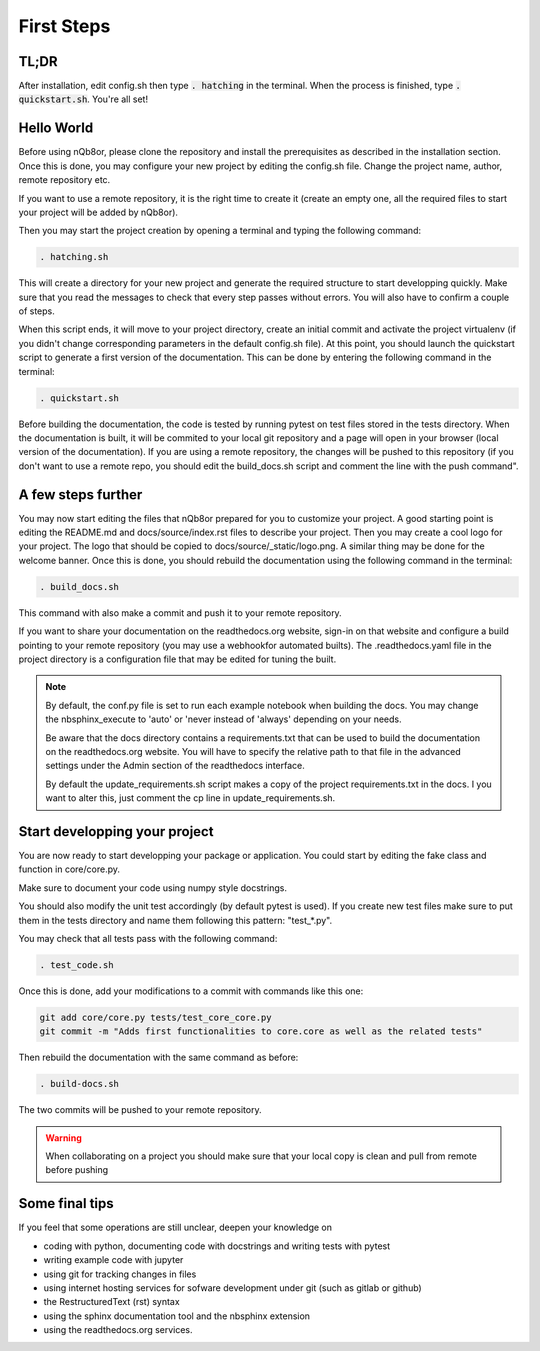 First Steps
===========

TL;DR
-----

After installation, edit config.sh then type :code:`. hatching` in the terminal.
When the process is finished, type :code:`. quickstart.sh`. You're all set!  

Hello World
-----------

Before using nQb8or, please clone the repository and install the prerequisites as described in the installation section. 
Once this is done, you may configure your new project by editing the config.sh file. Change the project name, author, remote repository etc.  

If you want to use a remote repository, it is the right time to create it (create an empty one, all the required files to start your project will be added by nQb8or).

Then you may start the project creation by opening a terminal and typing the following command:

.. code-block:: bash

   . hatching.sh

This will create a directory for your new project and generate the required structure to start developping quickly.
Make sure that you read the messages to check that every step passes without errors. You will also have to confirm a couple of steps.  

When this script ends, it will move to your project directory, create an initial commit and activate the project virtualenv (if you didn't change corresponding parameters in the default config.sh file).
At this point, you should launch the quickstart script to generate a first version of the documentation. This can be done by entering the following command in the terminal:

.. code-block:: bash

   . quickstart.sh

Before building the documentation, the code is tested by running pytest on test files stored in the tests directory. When the documentation is built, it will be commited to your local git repository and a page will open in your browser (local version of the documentation).
If you are using a remote repository, the changes will be pushed to this repository (if you don't want to use a remote repo, you should edit the build_docs.sh script and comment the line with the push command".


A few steps further
-------------------

You may now start editing the files that nQb8or prepared for you to customize your project. 
A good starting point is editing the README.md and docs/source/index.rst files to describe your project. 
Then you may create a cool logo for your project. The logo that should be copied to docs/source/_static/logo.png. 
A similar thing may be done for the welcome banner.
Once this is done, you should rebuild the documentation using the following command in the terminal:

.. code-block:: bash

   . build_docs.sh

This command with also make a commit and push it to your remote repository.  

If you want to share your documentation on the readthedocs.org website, sign-in on that website and configure a build pointing to your remote repository (you may use a webhookfor automated builts).
The .readthedocs.yaml file in the project directory is a configuration file that may be edited for tuning the built.

.. note:: 

   By default, the conf.py file is set to run each example notebook when building the docs. 
   You may change the nbsphinx_execute to 'auto' or 'never instead of 'always' depending on your needs.   

   Be aware that the docs directory contains a requirements.txt that can be used to build the documentation on the readthedocs.org website. 
   You will have to specify the relative path to that file in the advanced settings under the Admin section of the readthedocs interface.   

   By default the update_requirements.sh script makes a copy of the project requirements.txt in the docs. 
   I you want to alter this, just comment the cp line in update_requirements.sh.



Start developping your project
------------------------------

You are now ready to start developping your package or application.  
You could start by editing the fake class and function in core/core.py. 

Make sure to document your code using numpy style docstrings. 

You should also modify the unit test accordingly (by default pytest is used). 
If you create new test files make sure to put them in the tests directory and name them following this pattern: "test_*.py".  

You may check that all tests pass with the following command:

.. code-block:: bash

   . test_code.sh


Once this is done, add your modifications to a commit with commands like this one:

.. code-block:: bash

   git add core/core.py tests/test_core_core.py
   git commit -m "Adds first functionalities to core.core as well as the related tests"

Then rebuild the documentation with the same command as before:

.. code-block:: bash

   . build-docs.sh

The two commits will be pushed to your remote repository. 

.. warning:: When collaborating on a project you should make sure that your local copy is clean and pull from remote before pushing


Some final tips
---------------
If you feel that some operations are still unclear, deepen your knowledge on

* coding with python, documenting code with docstrings and writing tests with pytest
* writing example code with jupyter
* using git for tracking changes in files
* using internet hosting services for sofware development under git (such as gitlab or github) 
* the RestructuredText (rst) syntax
* using the sphinx documentation tool and the nbsphinx extension
* using the readthedocs.org services.
